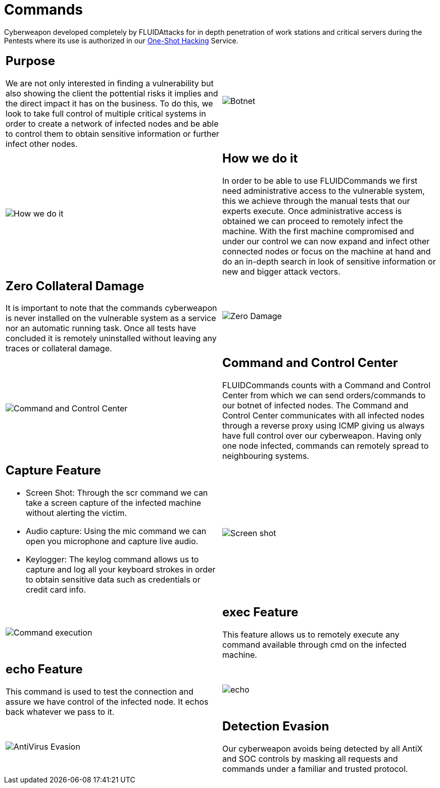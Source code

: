 :slug: products/commands/
:category: products
:description: Commands is FLUIDAttacks´ cyberweapon used for in depth penetration testing of work stations and critical servers. It looks to take full control of multiple critical systems in order to create a network of infected nodes that can be controled from a command and control center.
:keywords: FLUID, Products, Commands, Security, Pentesting, Application.
:translate: productos/commands/

= Commands

Cyberweapon developed completely by +FLUIDAttacks+
for in depth penetration of work stations and critical servers
during the Pentests where its use is authorized
in our [button]#link:../../services/one-shot-hacking/[One-Shot Hacking]# Service.


[role="integrates tb-alt"]
[cols=2, frame="none"]
|====
a|== Purpose

We are not only interested in finding a vulnerability
but also showing the client the pottential risks it implies
and the direct impact it has on the business.
To do this, we look to take full control of multiple critical systems
in order to create a network of infected nodes
and be able to control them
to obtain sensitive information or further infect other nodes.
a|image::botnet.png[Botnet]

a|image::how-its-done.png[How we do it]
a|== How we do it

In order to be able to use +FLUIDCommands+
we first need administrative access to the vulnerable system,
this we achieve through the manual tests that our experts execute.
Once administrative access is obtained
we can proceed to remotely infect the machine.
With the first machine compromised and under our control
we can now expand and infect other connected nodes
or focus on the machine at hand
and do an in-depth search in look of sensitive information
or new and bigger attack vectors.

a|== Zero Collateral Damage

It is important to note that the commands cyberweapon
is never installed on the vulnerable system as a service
nor an automatic running task.
Once all tests have concluded
it is remotely uninstalled
without leaving any traces or collateral damage.
a|image::no-traces.png[Zero Damage, No traces]

a|image::command-control.png[Command and Control Center]
a|== Command and Control Center

+FLUIDCommands+ counts with a Command and Control Center
from which we can send orders/commands to our botnet of infected nodes.
The Command and Control Center communicates with all infected nodes
through a reverse proxy using ICMP
giving us always have full control over our cyberweapon.
Having only one node infected,
commands can remotely spread to neighbouring systems.

a|== Capture Feature

* Screen Shot: Through the +scr+ command we can take a screen capture
of the infected machine without alerting the victim.
* Audio capture: Using the +mic+ command we can open you microphone
and capture live audio.
* Keylogger: The +keylog+ command allows us to capture
and log all your keyboard strokes in order to obtain sensitive data
such as credentials or credit card info.
a|image::scrshot-min.png[Screen shot]

a|image::exec.png[Command execution]
a|== exec Feature

This feature allows us to remotely execute any command available
through +cmd+ on the infected machine.

a|== echo Feature

This command is used to test the connection and assure
we have control of the infected node.
It echos back whatever we pass to it.
a|image::echo.png[echo]

a|image::av-evasion.png[AntiVirus Evasion]
a|== Detection Evasion

Our cyberweapon avoids being detected
by all +AntiX+ and +SOC+ controls
by masking all requests and commands
under a familiar and trusted protocol.

|====
